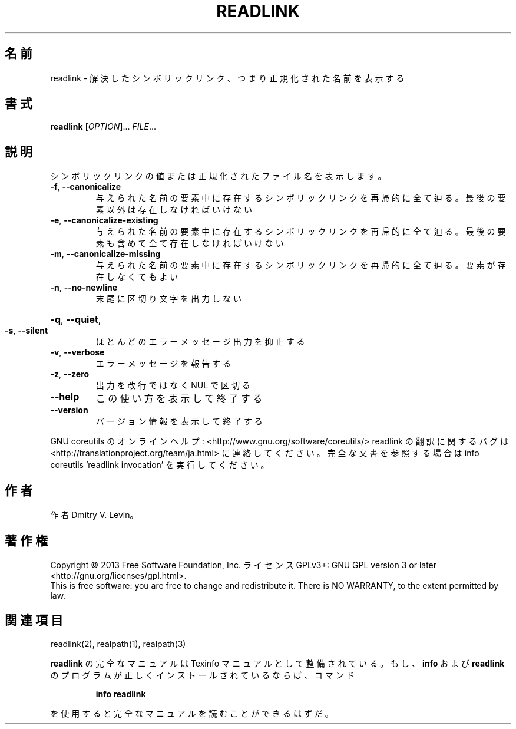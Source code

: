 .\" DO NOT MODIFY THIS FILE!  It was generated by help2man 1.43.3.
.TH READLINK "1" "2014年5月" "GNU coreutils" "ユーザーコマンド"
.SH 名前
readlink \- 解決したシンボリックリンク、つまり正規化された名前を表示する
.SH 書式
.B readlink
[\fIOPTION\fR]... \fIFILE\fR...
.SH 説明
.\" Add any additional description here
.PP
シンボリックリンクの値または正規化されたファイル名を表示します。
.TP
\fB\-f\fR, \fB\-\-canonicalize\fR
与えられた名前の要素中に存在するシンボリックリンクを
再帰的に全て辿る。最後の要素以外は存在しなければいけ
ない
.TP
\fB\-e\fR, \fB\-\-canonicalize\-existing\fR
与えられた名前の要素中に存在するシンボリックリンクを
再帰的に全て辿る。最後の要素も含めて全て存在しなけれ
ばいけない
.TP
\fB\-m\fR, \fB\-\-canonicalize\-missing\fR
与えられた名前の要素中に存在するシンボリックリンクを
再帰的に全て辿る。要素が存在しなくてもよい
.TP
\fB\-n\fR, \fB\-\-no\-newline\fR
末尾に区切り文字を出力しない
.HP
\fB\-q\fR, \fB\-\-quiet\fR,
.TP
\fB\-s\fR, \fB\-\-silent\fR
ほとんどのエラーメッセージ出力を抑止する
.TP
\fB\-v\fR, \fB\-\-verbose\fR
エラーメッセージを報告する
.TP
\fB\-z\fR, \fB\-\-zero\fR
出力を改行ではなく NUL で区切る
.TP
\fB\-\-help\fR
この使い方を表示して終了する
.TP
\fB\-\-version\fR
バージョン情報を表示して終了する
.PP
GNU coreutils のオンラインヘルプ: <http://www.gnu.org/software/coreutils/>
readlink の翻訳に関するバグは <http://translationproject.org/team/ja.html> に連絡してください。
完全な文書を参照する場合は info coreutils 'readlink invocation' を実行してください。
.SH 作者
作者 Dmitry V. Levin。
.SH 著作権
Copyright \(co 2013 Free Software Foundation, Inc.
ライセンス GPLv3+: GNU GPL version 3 or later <http://gnu.org/licenses/gpl.html>.
.br
This is free software: you are free to change and redistribute it.
There is NO WARRANTY, to the extent permitted by law.
.SH 関連項目
readlink(2), realpath(1), realpath(3)
.PP
.B readlink
の完全なマニュアルは Texinfo マニュアルとして整備されている。もし、
.B info
および
.B readlink
のプログラムが正しくインストールされているならば、コマンド
.IP
.B info readlink
.PP
を使用すると完全なマニュアルを読むことができるはずだ。
